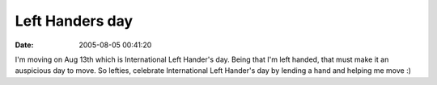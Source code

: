 Left Handers day
################
:date: 2005-08-05 00:41:20

I'm moving on Aug 13th which is International Left Hander's day. Being
that I'm left handed, that must make it an auspicious day to move. So
lefties, celebrate International Left Hander's day by lending a hand and
helping me move :)
